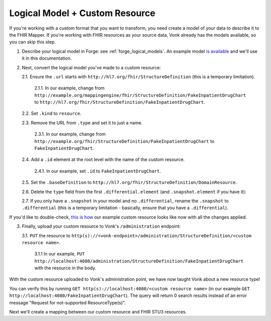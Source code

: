.. _mappingengine_create_logical_model:

Logical Model + Custom Resource
===============================

If you're working with a custom format that you want to transform, you need create a model of your data to describe it to the FHIR Mapper. If you're working with FHIR resources as your source data, Vonk already has the models available, so you can skip this step.

1. Describe your logical model in Forge: see :ref:`forge_logical_models`. An example model `is available <https://simplifier.net/fhirmapper/fakeinpatientdrugchart>`_ and we'll use it in this documentation.

.. image:: ../images/sample-logical-model.png

2. Next, convert the logical model you've made to a custom resource:

   2.1. Ensure the ``.url`` starts with ``http://hl7.org/fhir/StructureDefinition`` (this is a temporary limitation).

      2.1.1. In our example, change from ``http://example.org/mappingengine/fhir/StructureDefinition/FakeInpatientDrugChart`` to ``http://hl7.org/fhir/StructureDefinition/FakeInpatientDrugChart``.

   2.2. Set ``.kind`` to ``resource``.

   2.3. Remove the URL from ``.type`` and set it to just a name.

      2.3.1. In our example, change from ``http://example.org/fhir/StructureDefinition/FakeInpatientDrugChart`` to ``FakeInpatientDrugChart``.

   2.4. Add a ``.id`` element at the root level with the name of the custom resource.

      2.4.1. In our example, set ``.id`` to ``FakeInpatientDrugChart``.

   2.5. Set the ``.baseDefinition`` to ``http://hl7.org/fhir/StructureDefinition/DomainResource``.

   2.6. Delete the ``type`` field from the first ``.differential.element`` (and ``.snapshot.element`` if you have it):

   .. image:: ../images/delete-first-type-from-logical.png
     :align: center

   2.7. If you only have a ``.snapshot`` in your model and no ``.differential``, rename the ``.snapshot`` to ``.differential`` (this is a temporary limitation - basically, ensure that you have a ``.differential``).

If you'd like to double-check, `this is how <https://simplifier.net/fhirmapper/FakeInpatientDrugChart-custom-resource/~json>`_ our example custom resource looks like now with all the changes applied.

3. Finally, upload your custom resource to Vonk's ``/administration`` endpoint:

   3.1. ``PUT`` the resource to ``http(s)://<vonk-endpoint>/administration/StructureDefinition/<custom resource name>``.

      3.1.1 In our example, ``PUT http://localhost:4080/administration/StructureDefinition/FakeInpatientDrugChart`` with the resource in the body.

With the custom resource uploaded to Vonk's administration point, we have now taught Vonk about a new resource type!

You can verify this by running ``GET http(s)://localhost:4080/<custom resource name>`` (in our example ``GET http://localhost:4080/FakeInpatientDrugChart``). The query will return 0 search results instead of an error message "Request for not-supported ResourceType(s)".

Next we'll create a mapping between our custom resource and FHIR STU3 resources.
